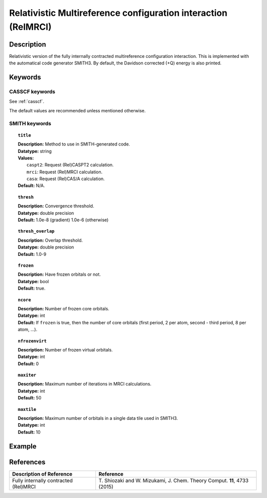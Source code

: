 .. _relmrci:

***************************************************************
Relativistic Multireference configuration interaction (RelMRCI)
***************************************************************


Description
===========
Relativistic version of the fully internally contracted multireference configuration interaction.
This is implemented with the automatical code generator SMITH3.
By default, the Davidson corrected (+Q) energy is also printed.

Keywords
========
CASSCF keywords
---------------
See :ref:`casscf`.

The default values are recommended unless mentioned otherwise.

SMITH keywords
--------------

.. topic:: ``title``

   | **Description:** Method to use in SMITH-generated code.
   | **Datatype:** string
   | **Values:**
   |    ``caspt2``: Request (Rel)CASPT2 calculation.
   |    ``mrci``: Request (Rel)MRCI calculation.
   |    ``casa``: Request (Rel)CAS/A calculation.
   | **Default:** N/A.

.. topic:: ``thresh``

   | **Description:** Convergence threshold.
   | **Datatype:** double precision
   | **Default:** 1.0e-8 (gradient) 1.0e-6 (otherwise)

.. topic:: ``thresh_overlap``

   | **Description:** Overlap threshold.
   | **Datatype:** double precision
   | **Default:** 1.0-9

.. topic:: ``frozen``

   | **Description:** Have frozen orbitals or not.
   | **Datatype:** bool
   | **Default:** true.

.. topic:: ``ncore``

   | **Description:** Number of frozen core orbitals.
   | **Datatype:** int
   | **Default:** If ``frozen`` is true, then the number of core orbitals (first period, 2 per atom, second - third period, 8 per atom, ...).

.. topic:: ``nfrozenvirt``

   | **Description:** Number of frozen virtual orbitals.
   | **Datatype:** int
   | **Default:** 0

.. topic:: ``maxiter``

   | **Description:** Maximum number of iterations in MRCI calculations.
   | **Datatype:** int
   | **Default:** 50

.. topic:: ``maxtile``

   | **Description:** Maximum number of orbitals in a single data tile used in SMITH3.
   | **Datatype:** int
   | **Default:** 10


Example
=======

References
==========

+---------------------------------------------------+--------------------------------------------------------------------------------------+
|          Description of Reference                 |                          Reference                                                   |
+===================================================+======================================================================================+
|  Fully internally contracted (Rel)MRCI            | T\. Shiozaki and W. Mizukami, J. Chem. Theory Comput. **11**, 4733 (2015)            |
+---------------------------------------------------+--------------------------------------------------------------------------------------+

